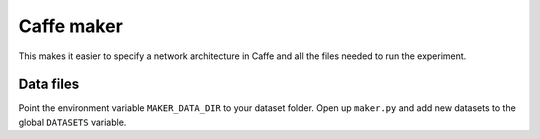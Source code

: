 Caffe maker
===========
This makes it easier to specify a network architecture in Caffe and all the
files needed to run the experiment.

Data files
----------
Point the environment variable ``MAKER_DATA_DIR`` to your dataset folder. Open
up ``maker.py`` and add new datasets to the global ``DATASETS`` variable.
